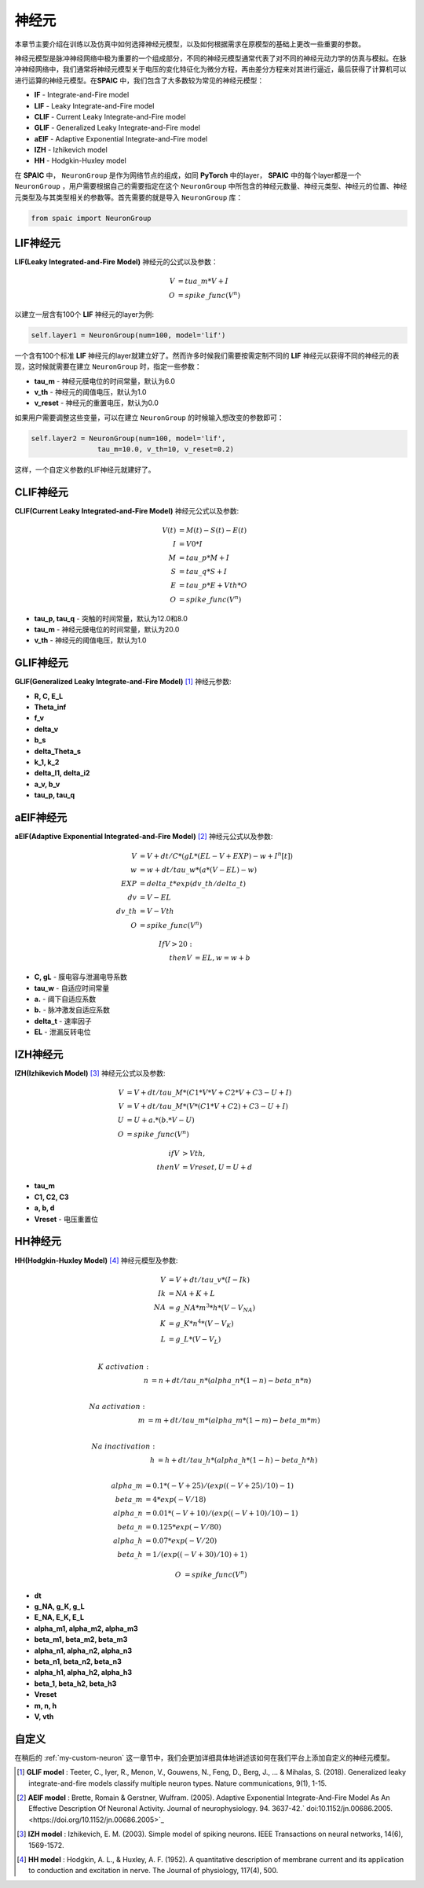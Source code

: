 神经元
=====================

本章节主要介绍在训练以及仿真中如何选择神经元模型，以及如何根据需求在原模型的基础上更改一些重要的参数。

神经元模型是脉冲神经网络中极为重要的一个组成部分，不同的神经元模型通常代表了对不同的神\
经元动力学的仿真与模拟。在脉冲神经网络中，我们通常将神经元模型关于电压的变化特征化为微\
分方程，再由差分方程来对其进行逼近，最后获得了计算机可以进行运算的神经元模型。在\
**SPAIC** 中，我们包含了大多数较为常见的神经元模型：

- **IF** - Integrate-and-Fire model
- **LIF** - Leaky Integrate-and-Fire model
- **CLIF** - Current Leaky Integrate-and-Fire model
- **GLIF** - Generalized Leaky Integrate-and-Fire model
- **aEIF** - Adaptive Exponential Integrate-and-Fire model
- **IZH** - Izhikevich model
- **HH** - Hodgkin-Huxley model

在 **SPAIC** 中， ``NeuronGroup`` 是作为网络节点的组成，如同 **PyTorch** 中的layer， **SPAIC** \
中的每个layer都是一个 ``NeuronGroup`` ，用户需要根据自己的需要指定在这个 ``NeuronGroup`` 中\
所包含的神经元数量、神经元类型、神经元的位置、神经元类型及与其类型相关的参数等。首先需\
要的就是导入 ``NeuronGroup`` 库：

.. code-block:: python

    from spaic import NeuronGroup


LIF神经元
------------------
**LIF(Leaky Integrated-and-Fire Model)** 神经元的公式以及参数：

.. math::
    V &= tua\_m * V + I \\
    O &= spike\_func(V^n)


以建立一层含有100个 **LIF** 神经元的layer为例:

.. code-block:: python

    self.layer1 = NeuronGroup(num=100, model='lif')


一个含有100个标准 **LIF** 神经元的layer就建立好了。然而许多时候我们需要按需定制不同的 **LIF** \
神经元以获得不同的神经元的表现，这时候就需要在建立 ``NeuronGroup`` 时，指定一些参数：

- **tau_m** - 神经元膜电位的时间常量，默认为6.0
- **v_th** - 神经元的阈值电压，默认为1.0
- **v_reset** - 神经元的重置电压，默认为0.0

如果用户需要调整这些变量，可以在建立 ``NeuronGroup`` 的时候输入想改变的参数即可：

.. code-block:: python

    self.layer2 = NeuronGroup(num=100, model='lif',
                    tau_m=10.0, v_th=10, v_reset=0.2)


这样，一个自定义参数的LIF神经元就建好了。

.. image:: ../_static/LIF_Appearance.png

CLIF神经元
-------------------------
**CLIF(Current Leaky Integrated-and-Fire Model)** 神经元公式以及参数:

.. math::

    V(t) &= M(t) - S(t) - E(t) \\
    I &= V0 * I \\
    M &= tau\_p * M + I \\
    S &= tau\_q * S + I \\
    E &= tau\_p * E + Vth * O \\
    O &= spike\_func(V^n)


- **tau_p, tau_q** - 突触的时间常量，默认为12.0和8.0
- **tau_m** - 神经元膜电位的时间常量，默认为20.0
- **v_th** - 神经元的阈值电压，默认为1.0

.. image:: ../_static/CLIF_Appearance.png

GLIF神经元
-------------------------
**GLIF(Generalized Leaky Integrate-and-Fire Model)** [#f1]_ 神经元参数:

- **R, C, E_L**
- **Theta_inf**
- **f_v**
- **delta_v**
- **b_s**
- **delta_Theta_s**
- **k_1, k_2**
- **delta_I1, delta_i2**
- **a_v, b_v**
- **tau_p, tau_q**

aEIF神经元
-------------------------
**aEIF(Adaptive Exponential Integrated-and-Fire Model)** [#f2]_ 神经元公式以及参数:

.. math::
    V &= V + dt / C * (gL * (EL - V + EXP) - w + I^n[t]) \\
    w &= w + dt / tau\_w * (a * (V - EL) - w) \\
    EXP &= delta\_t * exp(dv\_th/delta\_t) \\
    dv &= V - EL \\
    dv\_th &= V - Vth \\
    O &= spike\_func(V^n)

    If V > 20: \\
    then V &= EL, w = w + b

- **C, gL** - 膜电容与泄漏电导系数
- **tau_w** - 自适应时间常量
- **a.** - 阈下自适应系数
- **b.** - 脉冲激发自适应系数
- **delta_t** - 速率因子
- **EL** - 泄漏反转电位

.. image:: ../_static/AEIF_Appearance.png

IZH神经元
--------------------------
**IZH(Izhikevich Model)** [#f3]_  神经元公式以及参数:

.. math::
    V &= V + dt / tau\_M * (C1 * V * V + C2 * V + C3 - U + I)  \\
    V &= V + dt / tau\_M * (V* (C1 * V + C2) + C3 - U + I) \\
    U &= U + a. * (b. * V - U) \\
    O &= spike\_func(V^n)

    if V &> Vth, \\
    then V &= Vreset, U = U + d

- **tau_m**
- **C1, C2, C3**
- **a, b, d**
- **Vreset** - 电压重置位

.. image:: ../_static/IZH_Appearance.png

HH神经元
--------------------------
**HH(Hodgkin-Huxley Model)**  [#f4]_ 神经元模型及参数:

.. math::

    V &= V + dt/tau\_v * (I - Ik) \\
    Ik &= NA + K + L \\
    NA &= g\_NA * m^3 * h * (V - V_NA) \\
    K &= g\_K * n^4 * (V - V_K) \\
    L &= g\_L * (V - V_L) \\

    K\ activation: \\
    n &= n + dt/tau\_n * (alpha\_n * (1-n) - beta\_n * n) \\

    Na\ activation: \\
    m &= m + dt/tau\_m * (alpha\_m * (1-m) - beta\_m * m) \\

    Na\ inactivation: \\
    h &= h + dt/tau\_h * (alpha\_h * (1-h) - beta\_h * h) \\

    alpha\_m &= 0.1 * (-V + 25) / (exp((-V+25)/10) - 1) \\
    beta\_m &= 4 * exp(-V/18) \\
    alpha\_n &= 0.01 * (-V + 10) / (exp((-V+10)/10) - 1) \\
    beta\_n &= 0.125 * exp(-V/80) \\
    alpha\_h &= 0.07 * exp(-V/20) \\
    beta\_h &= 1/(exp((-V+30)/10) + 1)

    O &= spike\_func(V^n)


- **dt**
- **g_NA, g_K, g_L**
- **E_NA, E_K, E_L**
- **alpha_m1, alpha_m2, alpha_m3**
- **beta_m1, beta_m2, beta_m3**
- **alpha_n1, alpha_n2, alpha_n3**
- **beta_n1, beta_n2, beta_n3**
- **alpha_h1, alpha_h2, alpha_h3**
- **beta_1, beta_h2, beta_h3**
- **Vreset**
- **m, n, h**
- **V, vth**

.. image:: ../_static/HH_Appearance.png

自定义
----------------
在稍后的 :ref:`my-custom-neuron` 这一章节中，我们会更加详细具体地讲述该如何在我们平台上添加自定义的神\
经元模型。



.. [#f1] **GLIF model** : Teeter, C., Iyer, R., Menon, V., Gouwens, N., Feng, D., Berg, J., ... & Mihalas, S. (2018). Generalized leaky integrate-and-fire models classify multiple neuron types. Nature communications, 9(1), 1-15.
.. [#f2] **AEIF model** : Brette, Romain & Gerstner, Wulfram. (2005). Adaptive Exponential Integrate-And-Fire Model As An Effective Description Of Neuronal Activity. Journal of neurophysiology. 94. 3637-42.` doi:10.1152/jn.00686.2005. <https://doi.org/10.1152/jn.00686.2005>`_
.. [#f3] **IZH model** : Izhikevich, E. M. (2003). Simple model of spiking neurons. IEEE Transactions on neural networks, 14(6), 1569-1572.
.. [#f4] **HH model** : Hodgkin, A. L., & Huxley, A. F. (1952). A quantitative description of membrane current and its application to conduction and excitation in nerve. The Journal of physiology, 117(4), 500.
